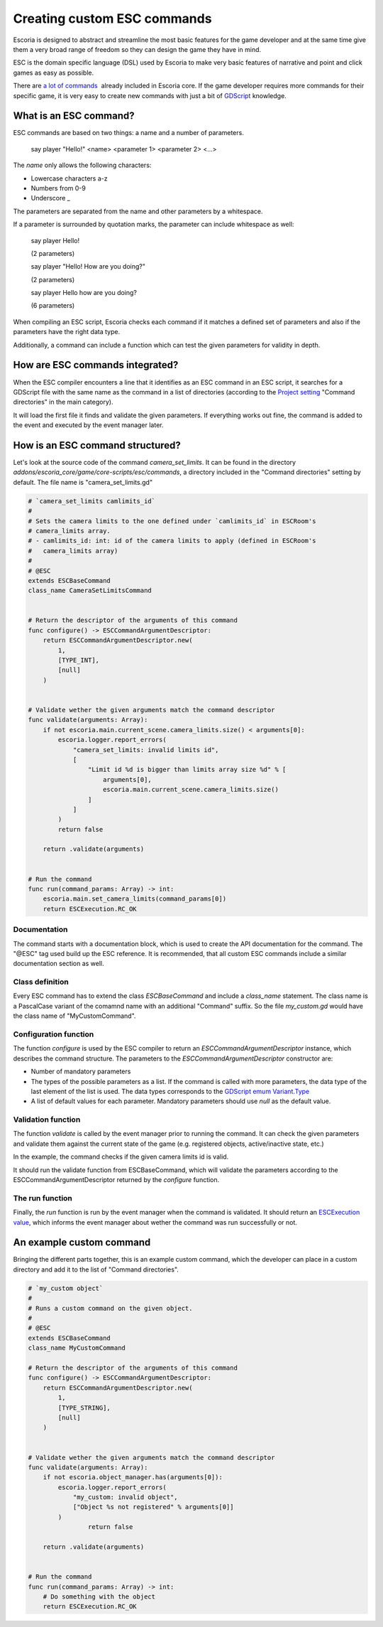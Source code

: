 Creating custom ESC commands
============================

Escoria is designed to abstract and streamline the most basic features for the game developer and at the same time give them a very broad range of freedom so they can 
design the game they have in mind.

ESC is the domain specific language (DSL) used by Escoria to make very basic features of narrative and point and click games as easy as possible.

There are `a lot of commands </getting_started/esc_reference.html#commands>`_  already included in Escoria core. If the game developer requires more commands for their
specific game, it is very easy to create new commands with just a bit of `GDScript <https://docs.godotengine.org/en/stable/getting_started/scripting/gdscript/gdscript_basics.html>`_ 
knowledge.

What is an ESC command?
-----------------------

ESC commands are based on two things: a name and a number of parameters.

    say     player        "Hello!"
    <name>  <parameter 1> <parameter 2> <...>

The *name* only allows the following characters:

* Lowercase characters a-z
* Numbers from 0-9
* Underscore _

The parameters are separated from the name and other parameters by a whitespace.

If a parameter is surrounded by quotation marks, the parameter can include whitespace as well:

    say player Hello!

    (2 parameters)

    say player "Hello! How are you doing?"

    (2 parameters)

    say player Hello how are you doing?

    (6 parameters)

When compiling an ESC script, Escoria checks each command if it matches a defined set of parameters and also if the parameters have the right data type.

Additionally, a command can include a function which can test the given parameters for validity in depth.

How are ESC commands integrated?
--------------------------------

When the ESC compiler encounters a line that it identifies as an ESC command in an ESC script, it searches for a GDScript file with the same name as the command in a list
of directories (according to the `Project setting </getting_started/escoria_settings.html#main>`_ "Command directories" in the main category).

It will load the first file it finds and validate the given parameters. If everything works out fine, the command is added to the event and executed by the event manager
later.

How is an ESC command structured?
---------------------------------

Let's look at the source code of the command `camera_set_limits`. It can be found in the directory `addons/escoria_core/game/core-scripts/esc/commands`, a directory
included in the "Command directories" setting by default. The file name is "camera_set_limits.gd"

.. code-block:: python

    # `camera_set_limits camlimits_id`
    #
    # Sets the camera limits to the one defined under `camlimits_id` in ESCRoom's 
    # camera_limits array.
    # - camlimits_id: int: id of the camera limits to apply (defined in ESCRoom's 
    #   camera_limits array)
    #
    # @ESC
    extends ESCBaseCommand
    class_name CameraSetLimitsCommand


    # Return the descriptor of the arguments of this command
    func configure() -> ESCCommandArgumentDescriptor:
        return ESCCommandArgumentDescriptor.new(
            1, 
            [TYPE_INT],
            [null]
        )
        
        
    # Validate wether the given arguments match the command descriptor
    func validate(arguments: Array):
        if not escoria.main.current_scene.camera_limits.size() < arguments[0]:
            escoria.logger.report_errors(
                "camera_set_limits: invalid limits id",
                [
                    "Limit id %d is bigger than limits array size %d" % [
                        arguments[0],
                        escoria.main.current_scene.camera_limits.size()
                    ]
                ]
            )
            return false
        
        return .validate(arguments)


    # Run the command
    func run(command_params: Array) -> int:
        escoria.main.set_camera_limits(command_params[0])
        return ESCExecution.RC_OK

Documentation
~~~~~~~~~~~~~

The command starts with a documentation block, which is used to create the API documentation for the command. The "@ESC" tag used build up the ESC reference. 
It is recommended, that all custom ESC commands include a similar documentation section as well.

Class definition
~~~~~~~~~~~~~~~~

Every ESC command has to extend the class `ESCBaseCommand` and include a `class_name` statement. The class name is a PascalCase variant of the comamnd name with an
additional "Command" suffix. So the file `my_custom.gd` would have the class name of "MyCustomCommand".

Configuration function
~~~~~~~~~~~~~~~~~~~~~~

The function `configure` is used by the ESC compiler to return an `ESCCommandArgumentDescriptor` instance, which describes the command structure. The parameters to
the `ESCCommandArgumentDescriptor` constructor are:

- Number of mandatory parameters
- The types of the possible parameters as a list. If the command is called with more parameters, the data type of the last element of the list is used. The data types
  corresponds to the `GDScript emum Variant.Type <https://docs.godotengine.org/en/stable/classes/class_@globalscope.html#enumerations>`_
- A list of default values for each parameter. Mandatory parameters should use `null` as the default value.

Validation function
~~~~~~~~~~~~~~~~~~~

The function `validate` is called by the event manager prior to running the command. It can check the given parameters and validate them against the current state
of the game (e.g. registered objects, active/inactive state, etc.)

In the example, the command checks if the given camera limits id is valid.

It should run the validate function from ESCBaseCommand, which will validate the parameters according to the ESCCommandArgumentDescriptor returned by the `configure`
function.

The run function
~~~~~~~~~~~~~~~~

Finally, the `run` function is run by the event manager when the command is validated. It should return an `ESCExecution value </api/ESCExecution.html>`_, which
informs the event manager about wether the command was run successfully or not.

An example custom command
-------------------------

Bringing the different parts together, this is an example custom command, which the developer can place in a custom directory and add it to the list of "Command directories".

.. code-block:: python

    # `my_custom object`
    #
    # Runs a custom command on the given object.
    #
    # @ESC
    extends ESCBaseCommand
    class_name MyCustomCommand

    # Return the descriptor of the arguments of this command
    func configure() -> ESCCommandArgumentDescriptor:
        return ESCCommandArgumentDescriptor.new(
            1, 
            [TYPE_STRING],
            [null]
        )
        
        
    # Validate wether the given arguments match the command descriptor
    func validate(arguments: Array):
        if not escoria.object_manager.has(arguments[0]):
            escoria.logger.report_errors(
                "my_custom: invalid object",
                ["Object %s not registered" % arguments[0]]
            )
		    return false

        return .validate(arguments)


    # Run the command
    func run(command_params: Array) -> int:
        # Do something with the object
        return ESCExecution.RC_OK

